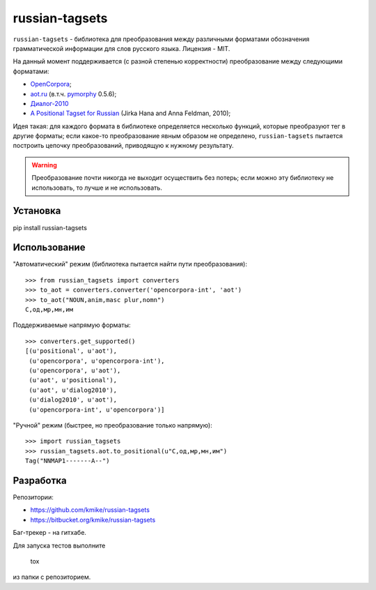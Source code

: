 ===============
russian-tagsets
===============

``russian-tagsets`` - библиотека для преобразования между
различными форматами обозначения грамматической информации
для слов русского языка. Лицензия - MIT.

На данный момент поддерживается (с разной степенью корректности)
преобразование между следующими форматами:

* `OpenCorpora`_;
* `aot.ru`_ (в.т.ч. pymorphy_ 0.5.6);
* `Диалог-2010`_
* `A Positional Tagset for Russian`_ (Jirka Hana and Anna Feldman, 2010);

.. _OpenCorpora: http://opencorpora.org/dict.php?act=gram
.. _aot.ru: http://aot.ru/docs/rusmorph.html
.. _pymorphy: http://pymorphy.readthedocs.org/en/v0.5.6/ref/gram_info_ru.html
.. _Диалог-2010: http://ru-eval.ru/
.. _A Positional Tagset for Russian: http://ufal.mff.cuni.cz/~hana/morph/rutags.html

Идея такая: для каждого формата в библиотеке определяется
несколько функций, которые преобразуют тег в другие форматы;
если какое-то преобразование явным образом не определено,
``russian-tagsets`` пытается построить цепочку преобразований,
приводящую к нужному результату.

.. warning::

    Преобразование почти никогда не выходит осуществить без потерь;
    если можно эту библиотеку не использовать, то лучше и не использовать.

Установка
=========

pip install russian-tagsets

Использование
=============

"Автоматический" режим (библиотека пытается найти пути преобразования)::

    >>> from russian_tagsets import converters
    >>> to_aot = converters.converter('opencorpora-int', 'aot')
    >>> to_aot("NOUN,anim,masc plur,nomn")
    С,од,мр,мн,им

Поддерживаемые напрямую форматы::

    >>> converters.get_supported()
    [(u'positional', u'aot'),
     (u'opencorpora', u'opencorpora-int'),
     (u'opencorpora', u'aot'),
     (u'aot', u'positional'),
     (u'aot', u'dialog2010'),
     (u'dialog2010', u'aot'),
     (u'opencorpora-int', u'opencorpora')]

"Ручной" режим (быстрее, но преобразование только напрямую)::

    >>> import russian_tagsets
    >>> russian_tagsets.aot.to_positional(u"С,од,мр,мн,им")
    Tag("NNMAP1-------A--")


Разработка
==========

Репозитории:

* https://github.com/kmike/russian-tagsets
* https://bitbucket.org/kmike/russian-tagsets

Баг-трекер - на гитхабе.

Для запуска тестов выполните

    tox

из папки с репозиторием.
